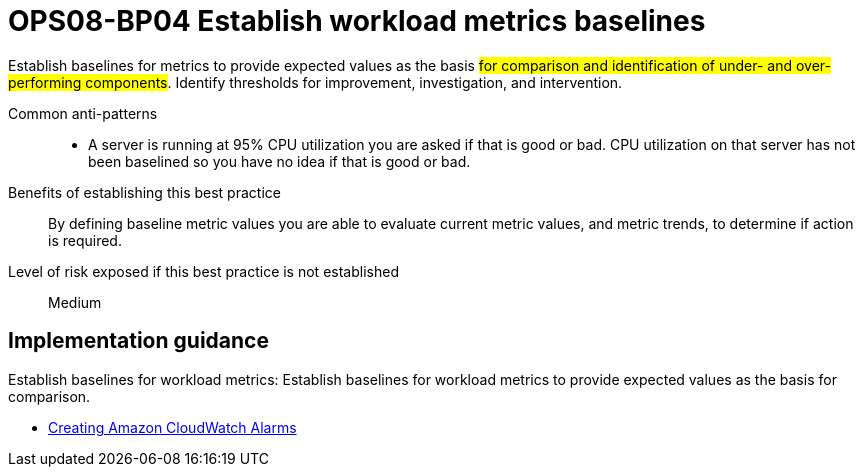 = OPS08-BP04 Establish workload metrics baselines

Establish baselines for metrics to provide expected values as the basis #for comparison and identification of under- and over-performing components#. Identify thresholds for improvement, investigation, and intervention.

Common anti-patterns::

- A server is running at 95% CPU utilization you are asked if that is good or bad. CPU utilization on that server has not been baselined so you have no idea if that is good or bad.

Benefits of establishing this best practice:: By defining baseline metric values you are able to evaluate current metric values, and metric trends, to determine if action is required.

Level of risk exposed if this best practice is not established:: Medium

== Implementation guidance

Establish baselines for workload metrics: Establish baselines for workload metrics to provide expected values as the basis for comparison.

- https://docs.aws.amazon.com/AmazonCloudWatch/latest/monitoring/AlarmThatSendsEmail.html[Creating Amazon CloudWatch Alarms]
